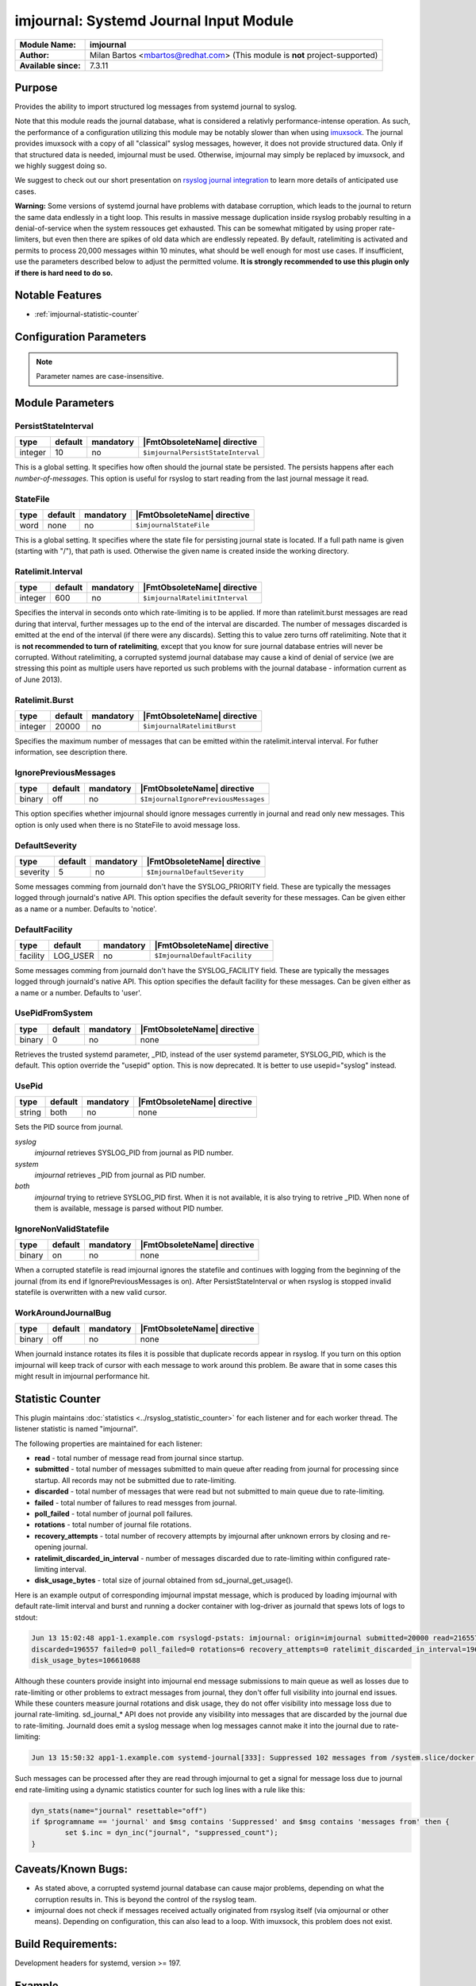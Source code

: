 ***************************************
imjournal: Systemd Journal Input Module
***************************************

===========================  ===========================================================================
**Module Name:**             **imjournal**
**Author:**                  Milan Bartos <mbartos@redhat.com> (This module is **not** project-supported)
**Available since:**         7.3.11
===========================  ===========================================================================


Purpose
=======

Provides the ability to import structured log messages from systemd
journal to syslog.

Note that this module reads the journal database, what is considered a
relativly performance-intense operation. As such, the performance of a
configuration utilizing this module may be notably slower than when
using `imuxsock <imuxsock.html>`_. The journal provides imuxsock with a
copy of all "classical" syslog messages, however, it does not provide
structured data. Only if that structured data is needed, imjournal must be used.
Otherwise, imjournal may simply be replaced by imuxsock, and we highly
suggest doing so.

We suggest to check out our short presentation on `rsyslog journal
integration <http://youtu.be/GTS7EuSdFKE>`_ to learn more details of
anticipated use cases.

**Warning:** Some versions of systemd journal have problems with
database corruption, which leads to the journal to return the same data
endlessly in a tight loop. This results in massive message duplication
inside rsyslog probably resulting in a denial-of-service when the system
ressouces get exhausted. This can be somewhat mitigated by using proper
rate-limiters, but even then there are spikes of old data which are
endlessly repeated. By default, ratelimiting is activated and permits to
process 20,000 messages within 10 minutes, what should be well enough
for most use cases. If insufficient, use the parameters described below
to adjust the permitted volume. **It is strongly recommended to use this
plugin only if there is hard need to do so.**


Notable Features
================

- :ref:`imjournal-statistic-counter`


Configuration Parameters
========================

.. note::

   Parameter names are case-insensitive.


Module Parameters
=================


PersistStateInterval
^^^^^^^^^^^^^^^^^^^^

.. csv-table::
   :header: "type", "default", "mandatory", "|FmtObsoleteName| directive"
   :widths: auto
   :class: parameter-table

   "integer", "10", "no", "``$imjournalPersistStateInterval``"

This is a global setting. It specifies how often should the journal
state be persisted. The persists happens after each *number-of-messages*.
This option is useful for rsyslog to start reading from the last journal
message it read.


StateFile
^^^^^^^^^

.. csv-table::
   :header: "type", "default", "mandatory", "|FmtObsoleteName| directive"
   :widths: auto
   :class: parameter-table

   "word", "none", "no", "``$imjournalStateFile``"

This is a global setting. It specifies where the state file for
persisting journal state is located. If a full path name is given
(starting with "/"), that path is used. Otherwise the given name
is created inside the working directory.


Ratelimit.Interval
^^^^^^^^^^^^^^^^^^

.. csv-table::
   :header: "type", "default", "mandatory", "|FmtObsoleteName| directive"
   :widths: auto
   :class: parameter-table

   "integer", "600", "no", "``$imjournalRatelimitInterval``"

Specifies the interval in seconds onto which rate-limiting is to be
applied. If more than ratelimit.burst messages are read during that
interval, further messages up to the end of the interval are
discarded. The number of messages discarded is emitted at the end of
the interval (if there were any discards).
Setting this to value zero turns off ratelimiting. Note that it is
**not recommended to turn of ratelimiting**, except that you know for
sure journal database entries will never be corrupted. Without
ratelimiting, a corrupted systemd journal database may cause a kind
of denial of service (we are stressing this point as multiple users
have reported us such problems with the journal database -
information current as of June 2013).


Ratelimit.Burst
^^^^^^^^^^^^^^^

.. csv-table::
   :header: "type", "default", "mandatory", "|FmtObsoleteName| directive"
   :widths: auto
   :class: parameter-table

   "integer", "20000", "no", "``$imjournalRatelimitBurst``"

Specifies the maximum number of messages that can be emitted within
the ratelimit.interval interval. For futher information, see
description there.


IgnorePreviousMessages
^^^^^^^^^^^^^^^^^^^^^^

.. csv-table::
   :header: "type", "default", "mandatory", "|FmtObsoleteName| directive"
   :widths: auto
   :class: parameter-table

   "binary", "off", "no", "``$ImjournalIgnorePreviousMessages``"

This option specifies whether imjournal should ignore messages
currently in journal and read only new messages. This option is only
used when there is no StateFile to avoid message loss.


DefaultSeverity
^^^^^^^^^^^^^^^

.. csv-table::
   :header: "type", "default", "mandatory", "|FmtObsoleteName| directive"
   :widths: auto
   :class: parameter-table

   "severity", "5", "no", "``$ImjournalDefaultSeverity``"

Some messages comming from journald don't have the SYSLOG_PRIORITY
field. These are typically the messages logged through journald's
native API. This option specifies the default severity for these
messages. Can be given either as a name or a number. Defaults to 'notice'.


DefaultFacility
^^^^^^^^^^^^^^^

.. csv-table::
   :header: "type", "default", "mandatory", "|FmtObsoleteName| directive"
   :widths: auto
   :class: parameter-table

   "facility", "LOG_USER", "no", "``$ImjournalDefaultFacility``"

Some messages comming from journald don't have the SYSLOG_FACILITY
field. These are typically the messages logged through journald's
native API. This option specifies the default facility for these
messages. Can be given either as a name or a number. Defaults to 'user'.


UsePidFromSystem
^^^^^^^^^^^^^^^^

.. csv-table::
   :header: "type", "default", "mandatory", "|FmtObsoleteName| directive"
   :widths: auto
   :class: parameter-table

   "binary", "0", "no", "none"

Retrieves the trusted systemd parameter, _PID, instead of the user
systemd parameter, SYSLOG_PID, which is the default.
This option override the "usepid" option.
This is now deprecated. It is better to use usepid="syslog" instead.


UsePid
^^^^^^

.. csv-table::
   :header: "type", "default", "mandatory", "|FmtObsoleteName| directive"
   :widths: auto
   :class: parameter-table

   "string", "both", "no", "none"

Sets the PID source from journal.

*syslog*
   *imjournal* retrieves SYSLOG_PID from journal as PID number.

*system*
   *imjournal* retrieves _PID from journal as PID number.

*both*
   *imjournal* trying to retrieve SYSLOG_PID first. When it is not
   available, it is also trying to retrive _PID. When none of them is available,
   message is parsed without PID number.


IgnoreNonValidStatefile
^^^^^^^^^^^^^^^^^^^^^^^

.. csv-table::
   :header: "type", "default", "mandatory", "|FmtObsoleteName| directive"
   :widths: auto
   :class: parameter-table

   "binary", "on", "no", "none"

When a corrupted statefile is read imjournal ignores the statefile and continues
with logging from the beginning of the journal (from its end if IgnorePreviousMessages
is on). After PersistStateInterval or when rsyslog is stopped invalid statefile
is overwritten with a new valid cursor.


WorkAroundJournalBug
^^^^^^^^^^^^^^^^^^^^

.. csv-table::
   :header: "type", "default", "mandatory", "|FmtObsoleteName| directive"
   :widths: auto
   :class: parameter-table

   "binary", "off", "no", "none"

.. versionadded:: 8.37.0

When journald instance rotates its files it is possible that duplicate records 
appear in rsyslog. If you turn on this option imjournal will keep track of cursor
with each message to work around this problem. Be aware that in some cases this
might result in imjournal performance hit.

.. _imjournal-statistic-counter:


Statistic Counter
=================

This plugin maintains :doc:`statistics <../rsyslog_statistic_counter>` for each listener and for each worker thread. The listener statistic is named "imjournal".

The following properties are maintained for each listener:

-  **read** - total number of message read from journal since startup.

-  **submitted** - total number of messages submitted to main queue after reading from journal for processing
   since startup. All records may not be submitted due to rate-limiting.

-  **discarded** - total number of messages that were read but not submitted to main queue due to rate-limiting.

-  **failed** - total number of failures to read messges from journal.

-  **poll_failed** - total number of journal poll failures.

-  **rotations** - total number of journal file rotations.

-  **recovery_attempts** - total number of recovery attempts by imjournal after unknown errors by closing and
   re-opening journal.

-  **ratelimit_discarded_in_interval** - number of messages discarded due to rate-limiting within configured
   rate-limiting interval.

-  **disk_usage_bytes** - total size of journal obtained from sd_journal_get_usage().

Here is an example output of corresponding imjournal impstat message, which is produced by loading imjournal
with default rate-limit interval and burst and running a docker container with log-driver as journald that
spews lots of logs to stdout:

.. code-block:: none

	Jun 13 15:02:48 app1-1.example.com rsyslogd-pstats: imjournal: origin=imjournal submitted=20000 read=216557
	discarded=196557 failed=0 poll_failed=0 rotations=6 recovery_attempts=0 ratelimit_discarded_in_interval=196557
	disk_usage_bytes=106610688

Although these counters provide insight into imjournal end message submissions to main queue as well as losses due to
rate-limiting or other problems to extract messages from journal, they don't offer full visibility into journal end
issues. While these counters measure journal rotations and disk usage, they do not offer visibility into message
loss due to journal rate-limiting. sd_journal_* API does not provide any visibility into messages that are
discarded by the journal due to rate-limiting. Journald does emit a syslog message when log messages cannot make
it into the journal due to rate-limiting:

.. code-block::	none

	Jun 13 15:50:32 app1-1.example.com systemd-journal[333]: Suppressed 102 messages from /system.slice/docker.service

Such messages can be processed after they are read through imjournal to get a signal for message loss due to journal
end rate-limiting using a dynamic statistics counter for such log lines with a rule like this:

.. code-block:: none

	dyn_stats(name="journal" resettable="off")
	if $programname == 'journal' and $msg contains 'Suppressed' and $msg contains 'messages from' then {
		set $.inc = dyn_inc("journal", "suppressed_count");
	}

Caveats/Known Bugs:
===================

- As stated above, a corrupted systemd journal database can cause major
  problems, depending on what the corruption results in. This is beyond
  the control of the rsyslog team.

- imjournal does not check if messages received actually originated
  from rsyslog itself (via omjournal or other means). Depending on
  configuration, this can also lead to a loop. With imuxsock, this
  problem does not exist.


Build Requirements:
===================

Development headers for systemd, version >= 197.


Example
=======

The following example shows pulling structured imjournal messages and
saving them into /var/log/ceelog.

.. code-block:: none

  module(load="imjournal" PersistStateInterval="100"
         StateFile="/path/to/file") #load imjournal module
  module(load="mmjsonparse") #load mmjsonparse module for structured logs

  template(name="CEETemplate" type="string" string="%TIMESTAMP% %HOSTNAME% %syslogtag% @cee: %$!all-json%\n" ) #template for messages

  action(type="mmjsonparse")
  action(type="omfile" file="/var/log/ceelog" template="CEETemplate")


